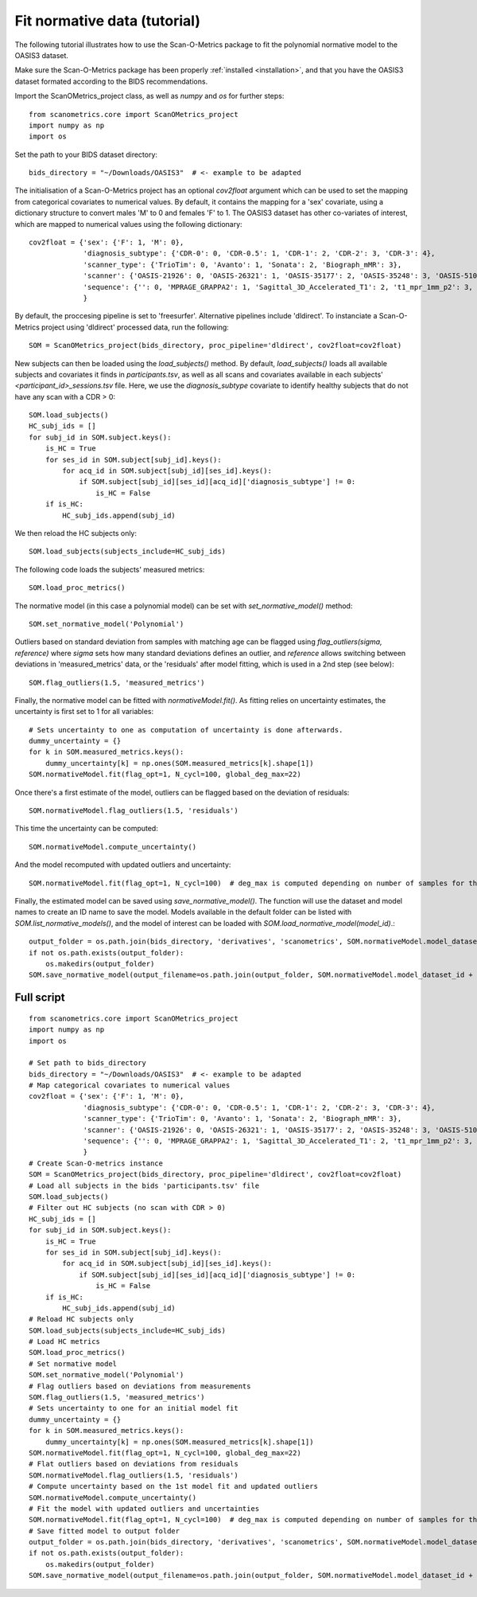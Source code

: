 Fit normative data (tutorial)
=============================

The following tutorial illustrates how to use the Scan-O-Metrics package to fit the polynomial normative model to
the OASIS3 dataset.

Make sure the Scan-O-Metrics package has been properly :ref:`installed <installation>`, and that you have the OASIS3 dataset
formated according to the BIDS recommendations.

Import the ScanOMetrics_project class, as well as `numpy` and `os` for further steps::

    from scanometrics.core import ScanOMetrics_project
    import numpy as np
    import os

Set the path to your BIDS dataset directory::

    bids_directory = "~/Downloads/OASIS3"  # <- example to be adapted

The initialisation of a Scan-O-Metrics project has an optional `cov2float` argument which can be used to set the mapping
from categorical covariates to numerical values. By default, it contains the mapping for a 'sex' covariate, using a
dictionary structure to convert males 'M' to 0 and females 'F' to 1. The OASIS3 dataset has other co-variates of interest,
which are mapped to numerical values using the following dictionary::

    cov2float = {'sex': {'F': 1, 'M': 0},
                 'diagnosis_subtype': {'CDR-0': 0, 'CDR-0.5': 1, 'CDR-1': 2, 'CDR-2': 3, 'CDR-3': 4},
                 'scanner_type': {'TrioTim': 0, 'Avanto': 1, 'Sonata': 2, 'Biograph_mMR': 3},
                 'scanner': {'OASIS-21926': 0, 'OASIS-26321': 1, 'OASIS-35177': 2, 'OASIS-35248': 3, 'OASIS-51010': 4, 'OASIS-NA': 5},
                 'sequence': {'': 0, 'MPRAGE_GRAPPA2': 1, 'Sagittal_3D_Accelerated_T1': 2, 't1_mpr_1mm_p2': 3, 't1_mpr_1mm_p2_pos50': 4, 't1_mpr_ns_sag': 5, 't1_mprage_sag_isoWU': 6}
                 }

By default, the proccesing pipeline is set to 'freesurfer'. Alternative pipelines include 'dldirect'. To instanciate a
Scan-O-Metrics project using 'dldirect' processed data, run the following::

    SOM = ScanOMetrics_project(bids_directory, proc_pipeline='dldirect', cov2float=cov2float)

New subjects can then be loaded using the `load_subjects()` method. By default, `load_subjects()` loads all available
subjects and covariates it finds in `participants.tsv`, as well as all scans and covariates available in each subjects'
`<participant_id>_sessions.tsv` file. Here, we use the `diagnosis_subtype` covariate to identify healthy subjects that do
not have any scan with a CDR > 0::

    SOM.load_subjects()
    HC_subj_ids = []
    for subj_id in SOM.subject.keys():
        is_HC = True
        for ses_id in SOM.subject[subj_id].keys():
            for acq_id in SOM.subject[subj_id][ses_id].keys():
                if SOM.subject[subj_id][ses_id][acq_id]['diagnosis_subtype'] != 0:
                    is_HC = False
        if is_HC:
            HC_subj_ids.append(subj_id)

We then reload the HC subjects only::

    SOM.load_subjects(subjects_include=HC_subj_ids)

The following code loads the subjects' measured metrics::

    SOM.load_proc_metrics()

The normative model (in this case a polynomial model) can be set with `set_normative_model()` method::

    SOM.set_normative_model('Polynomial')

Outliers based on standard deviation from samples with matching age can be flagged using `flag_outliers(sigma, reference)`
where `sigma` sets how many standard deviations defines an outlier, and `reference` allows switching between deviations in
'measured_metrics' data, or the 'residuals' after model fitting, which is used in a 2nd step (see below)::

    SOM.flag_outliers(1.5, 'measured_metrics')

Finally, the normative model can be fitted with `normativeModel.fit()`. As fitting relies on uncertainty estimates, the
uncertainty is first set to 1 for all variables::

    # Sets uncertainty to one as computation of uncertainty is done afterwards.
    dummy_uncertainty = {}
    for k in SOM.measured_metrics.keys():
        dummy_uncertainty[k] = np.ones(SOM.measured_metrics[k].shape[1])
    SOM.normativeModel.fit(flag_opt=1, N_cycl=100, global_deg_max=22)

Once there's a first estimate of the model, outliers can be flagged based on the deviation of residuals::

    SOM.normativeModel.flag_outliers(1.5, 'residuals')

This time the uncertainty can be computed::

    SOM.normativeModel.compute_uncertainty()

And the model recomputed with updated outliers and uncertainty::

    SOM.normativeModel.fit(flag_opt=1, N_cycl=100)  # deg_max is computed depending on number of samples for the fit

Finally, the estimated model can be saved using `save_normative_model()`. The function will
use the dataset and model names to create an ID name to save the model. Models available
in the default folder can be listed with `SOM.list_normative_models()`, and the model of
interest can be loaded with `SOM.load_normative_model(model_id)`.::

    output_folder = os.path.join(bids_directory, 'derivatives', 'scanometrics', SOM.normativeModel.model_dataset_id)
    if not os.path.exists(output_folder):
        os.makedirs(output_folder)
    SOM.save_normative_model(output_filename=os.path.join(output_folder, SOM.normativeModel.model_dataset_id + '.pkl'))


Full script
***********

::

    from scanometrics.core import ScanOMetrics_project
    import numpy as np
    import os

    # Set path to bids_directory
    bids_directory = "~/Downloads/OASIS3"  # <- example to be adapted
    # Map categorical covariates to numerical values
    cov2float = {'sex': {'F': 1, 'M': 0},
                 'diagnosis_subtype': {'CDR-0': 0, 'CDR-0.5': 1, 'CDR-1': 2, 'CDR-2': 3, 'CDR-3': 4},
                 'scanner_type': {'TrioTim': 0, 'Avanto': 1, 'Sonata': 2, 'Biograph_mMR': 3},
                 'scanner': {'OASIS-21926': 0, 'OASIS-26321': 1, 'OASIS-35177': 2, 'OASIS-35248': 3, 'OASIS-51010': 4, 'OASIS-NA': 5},
                 'sequence': {'': 0, 'MPRAGE_GRAPPA2': 1, 'Sagittal_3D_Accelerated_T1': 2, 't1_mpr_1mm_p2': 3, 't1_mpr_1mm_p2_pos50': 4, 't1_mpr_ns_sag': 5, 't1_mprage_sag_isoWU': 6}
                 }
    # Create Scan-O-metrics instance
    SOM = ScanOMetrics_project(bids_directory, proc_pipeline='dldirect', cov2float=cov2float)
    # Load all subjects in the bids 'participants.tsv' file
    SOM.load_subjects()
    # Filter out HC subjects (no scan with CDR > 0)
    HC_subj_ids = []
    for subj_id in SOM.subject.keys():
        is_HC = True
        for ses_id in SOM.subject[subj_id].keys():
            for acq_id in SOM.subject[subj_id][ses_id].keys():
                if SOM.subject[subj_id][ses_id][acq_id]['diagnosis_subtype'] != 0:
                    is_HC = False
        if is_HC:
            HC_subj_ids.append(subj_id)
    # Reload HC subjects only
    SOM.load_subjects(subjects_include=HC_subj_ids)
    # Load HC metrics
    SOM.load_proc_metrics()
    # Set normative model
    SOM.set_normative_model('Polynomial')
    # Flag outliers based on deviations from measurements
    SOM.flag_outliers(1.5, 'measured_metrics')
    # Sets uncertainty to one for an initial model fit
    dummy_uncertainty = {}
    for k in SOM.measured_metrics.keys():
        dummy_uncertainty[k] = np.ones(SOM.measured_metrics[k].shape[1])
    SOM.normativeModel.fit(flag_opt=1, N_cycl=100, global_deg_max=22)
    # Flat outliers based on deviations from residuals
    SOM.normativeModel.flag_outliers(1.5, 'residuals')
    # Compute uncertainty based on the 1st model fit and updated outliers
    SOM.normativeModel.compute_uncertainty()
    # Fit the model with updated outliers and uncertainties
    SOM.normativeModel.fit(flag_opt=1, N_cycl=100)  # deg_max is computed depending on number of samples for the fit
    # Save fitted model to output folder
    output_folder = os.path.join(bids_directory, 'derivatives', 'scanometrics', SOM.normativeModel.model_dataset_id)
    if not os.path.exists(output_folder):
        os.makedirs(output_folder)
    SOM.save_normative_model(output_filename=os.path.join(output_folder, SOM.normativeModel.model_dataset_id + '.pkl'))
